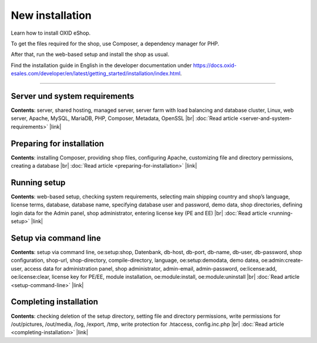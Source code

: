 ﻿New installation
================

Learn how to install OXID eShop.

To get the files required for the shop, use Composer, a dependency manager for PHP.

After that, run the web-based setup and install the shop as usual.

.. image:: ../../media/screenshots/oxbaae01.png
    :alt: Setup, Step 1
    :class: no-shadow
    :height: 455
    :width: 650

Find the installation guide in English in the developer documentation under `<https://docs.oxid-esales.com/developer/en/latest/getting_started/installation/index.html>`_.

-----------------------------------------------------------------------------------------

Server und system requirements
------------------------------
**Contents**: server, shared hosting, managed server, server farm with load balancing and database cluster, Linux, web server, Apache, MySQL, MariaDB, PHP, Composer, Metadata, OpenSSL |br|
:doc:`Read article <server-and-system-requirements>` |link|

Preparing for installation
--------------------------
**Contents**: installing Composer, providing shop files, configuring Apache, customizing file and directory permissions, creating a database |br|
:doc:`Read article <preparing-for-installation>` |link|

Running setup
-------------
**Contents**: web-based setup, checking system requirements, selecting main shipping country and shop’s language, license terms, database, database name, specifying database user and password, demo data, shop directories, defining login data for the Admin panel, shop administrator, entering license key (PE and EE) |br|
:doc:`Read article <running-setup>` |link|

Setup via command line
----------------------
**Contents**: setup via command line, oe:setup:shop, Datenbank, db-host, db-port, db-name, db-user, db-password, shop configuration, shop-url, shop-directory, compile-directory, language, oe:setup:demodata, demo datea, oe:admin:create-user, access data for administration panel, shop administrator, admin-email, admin-password, oe:license:add, oe:license:clear, license key for PE/EE, module installation, oe:module:install, oe:module:uninstall |br|
:doc:`Read article <setup-command-line>` |link|


Completing installation
-----------------------
**Contents**: checking deletion of the setup directory, setting file and directory permissions, write permissions for /out/pictures, /out/media, /log, /export, /tmp, write protection for .htaccess, config.inc.php  |br|
:doc:`Read article <completing-installation>` |link|


.. Intern: oxbaae, Status: